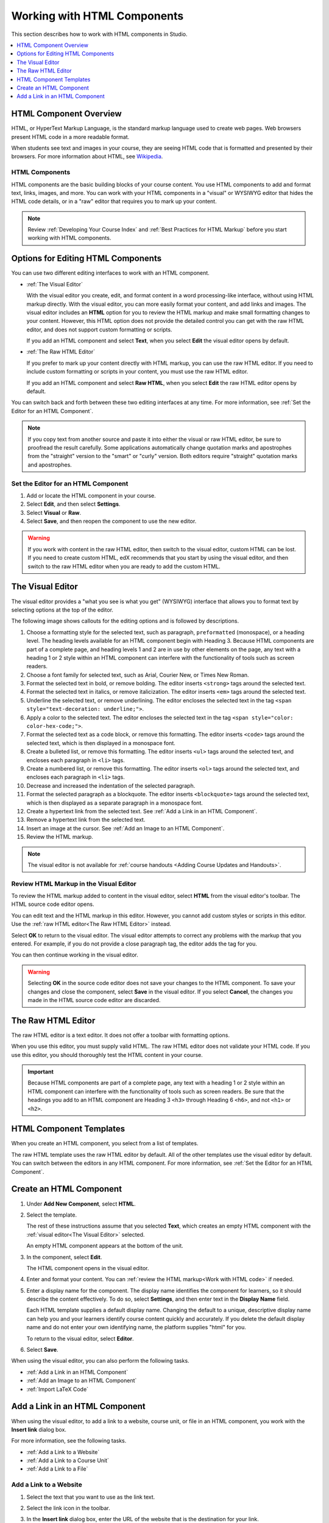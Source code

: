 .. _Working with HTML Components:

#############################
Working with HTML Components
#############################

This section describes how to work with HTML components in Studio.

.. contents::
 :local:
 :depth: 1

***********************
HTML Component Overview
***********************

HTML, or HyperText Markup Language, is the standard markup language used to
create web pages. Web browsers present HTML code in a more readable format.

When students see text and images in your course, they are seeing HTML code
that is formatted and presented by their browsers. For more information about
HTML, see `Wikipedia <http://en.wikipedia.org/wiki/HTML>`_.

===================
HTML Components
===================

HTML components are the basic building blocks of your course content. You use
HTML components to add and format text, links, images, and more. You can work
with your HTML components in a "visual" or WYSIWYG editor that hides the HTML
code details, or in a "raw" editor that requires you to mark up your content.

.. note::
 Review :ref:`Developing Your Course Index` and :ref:`Best Practices for HTML
 Markup` before you start working with HTML components.


.. _Options for Editing HTML Components:

********************************************
Options for Editing HTML Components
********************************************

You can use two different editing interfaces to work with an HTML component.

* :ref:`The Visual Editor`

  With the visual editor you create, edit, and format content in a word
  processing-like interface, without using HTML markup directly. With the
  visual editor, you can more easily format your content, and add links and
  images. The visual editor includes an **HTML** option for you to review the
  HTML markup and make small formatting changes to your content. However, this
  HTML option does not provide the detailed control you can get with the raw
  HTML editor, and does not support custom formatting or scripts.

  If you add an HTML component and select **Text**, when you select **Edit**
  the visual editor opens by default.

* :ref:`The Raw HTML Editor`

  If you prefer to mark up your content directly with HTML markup, you can use
  the raw HTML editor. If you need to include custom formatting or scripts in
  your content, you must use the raw HTML editor.

  If you add an HTML component and select **Raw HTML**, when you select
  **Edit** the raw HTML editor opens by default.

You can switch back and forth between these two editing interfaces at any time.
For more information, see :ref:`Set the Editor for an HTML Component`.

.. note::
    If you copy text from another source and paste it into either the visual or
    raw HTML editor, be sure to proofread the result carefully. Some
    applications automatically change quotation marks and apostrophes from the
    "straight" version to the "smart" or "curly" version. Both editors require
    "straight" quotation marks and apostrophes.

.. _Set the Editor for an HTML Component:

======================================
Set the Editor for an HTML Component
======================================

#. Add or locate the HTML component in your course.

#. Select **Edit**, and then select **Settings**.

#. Select **Visual** or **Raw**.

#. Select **Save**, and then reopen the component to use the new editor.

.. warning::
 If you work with content in the raw HTML editor, then switch to the visual
 editor, custom HTML can be lost. If you need to create custom HTML, edX
 recommends that you start by using the visual editor, and then switch to the
 raw HTML editor when you are ready to add the custom HTML.

.. _The Visual Editor:

*****************************************
The Visual Editor
*****************************************

The visual editor provides a "what you see is what you get" (WYSIWYG) interface
that allows you to format text by selecting options at the top
of the editor.

The following image shows callouts for the editing options and is followed by
descriptions.

.. image:: ../../../shared/images/HTML_VisualView_Toolbar.png
  :alt: An image of the visual editor toolbar, with numbers next to each of the
   formatting buttons.
  :width: 600

#. Choose a formatting style for the selected text, such as paragraph,
   ``preformatted`` (monospace), or a heading level. The heading levels
   available for an HTML component begin with Heading 3. Because HTML
   components are part of a complete page, and heading levels 1 and 2 are in
   use by other elements on the page, any text with a heading 1 or 2 style
   within an HTML component can interfere with the functionality of tools such
   as screen readers.

#. Choose a font family for selected text, such as Arial, Courier New, or Times
   New Roman.

#. Format the selected text in bold, or remove bolding. The editor inserts
   ``<strong>`` tags around the selected text.

#. Format the selected text in italics, or remove italicization. The editor
   inserts ``<em>`` tags around the selected text.

#. Underline the selected text, or remove underlining. The editor encloses the
   selected text in the tag ``<span style="text-decoration: underline;">``.

#. Apply a color to the selected text. The editor encloses the selected text in
   the tag ``<span style="color: color-hex-code;">``.

#. Format the selected text as a code block, or remove this formatting. The
   editor inserts ``<code>`` tags around the selected text, which is then
   displayed in a monospace font.

#. Create a bulleted list, or remove this formatting. The editor inserts
   ``<ul>`` tags around the selected text, and encloses each paragraph in
   ``<li>`` tags.

#. Create a numbered list, or remove this formatting. The editor inserts
   ``<ol>`` tags around the selected text, and encloses each paragraph in
   ``<li>`` tags.

#. Decrease and increased the indentation of the selected paragraph.

#. Format the selected paragraph as a blockquote. The editor inserts
   ``<blockquote>`` tags around the selected text, which is then displayed as a
   separate paragraph in a monospace font.

#. Create a hypertext link from the selected text. See :ref:`Add a Link in an
   HTML Component`.

#. Remove a hypertext link from the selected text.

#. Insert an image at the cursor. See :ref:`Add an Image to an HTML Component`.

#. Review the HTML markup.

.. note::
  The visual editor is not available for :ref:`course handouts <Adding Course
  Updates and Handouts>`.

.. _Work with HTML code:

=========================================
Review HTML Markup in the Visual Editor
=========================================

To review the HTML markup added to  content in the visual editor, select
**HTML** from the visual editor's toolbar. The HTML source code editor opens.

.. image:: ../../../shared/images/HTML_source_code.png
 :alt: The HTML source code editor for the visual editor in Studio.
 :width: 600

You can edit text and the HTML markup in this editor. However, you cannot add
custom styles or scripts in this editor. Use the
:ref:`raw HTML editor<The Raw HTML Editor>` instead.

Select **OK** to return to the visual editor. The visual editor attempts to
correct any problems with the markup that you entered. For example, if you do
not provide a close paragraph tag, the editor adds the tag for you.

You can then continue working in the visual editor.

.. warning::
 Selecting **OK** in the source code editor does not save your changes to the
 HTML component. To save your changes and close the component, select **Save**
 in the visual editor. If you select **Cancel**, the changes you made in the
 HTML source code editor are discarded.

.. _The Raw HTML Editor:

*****************************
The Raw HTML Editor
*****************************

The raw HTML editor is a text editor. It does not offer a toolbar with
formatting options.

.. image:: ../../../shared/images/raw_html_editor.png
 :alt: The raw HTML editor.
 :width: 600

When you use this editor, you must supply valid HTML. The raw HTML editor does
not validate your HTML code. If you use this editor, you should thoroughly test
the HTML content in your course.

.. important:: Because HTML components are part of a complete page, any
   text with a heading 1 or 2 style within an HTML component can interfere
   with the functionality of tools such as screen readers. Be sure that the
   headings you add to an HTML component are Heading 3 ``<h3>`` through Heading
   6 ``<h6>``, and not ``<h1>`` or ``<h2>``.

.. _HTML Component Templates:

*****************************
HTML Component Templates
*****************************

When you create an HTML component, you select from a list of templates.

.. image:: ../../../shared/images/html_templates.png
 :alt: The list of HTML Component templates in the Studio unit page.
 :width: 200

The raw HTML template uses the raw HTML editor by default. All of the other
templates use the visual editor by default. You can switch between the editors
in any HTML component. For more information, see :ref:`Set the Editor for an
HTML Component`.

.. _Create an HTML Component:

*****************************
Create an HTML Component
*****************************

#. Under **Add New Component**, select **HTML**.

#. Select the template.

   The rest of these instructions assume that you selected **Text**, which
   creates an empty HTML component with the :ref:`visual editor<The Visual
   Editor>` selected.

   An empty HTML component appears at the bottom of the unit.

#. In the component, select **Edit**.

   The HTML component opens in the visual editor.

#. Enter and format your content. You can :ref:`review the HTML markup<Work
   with HTML code>` if needed.

   .. image:: ../../../shared/images/HTMLEditor.png
    :alt: An image of the HTML component in the visual editor.
    :width: 600

#. Enter a display name for the component. The display name identifies the
   component for learners, so it should describe the content effectively. To
   do so, select **Settings**, and then enter text in the **Display Name**
   field.

   Each HTML template supplies a default display name. Changing the default to
   a unique, descriptive display name can help you and your learners identify
   course content quickly and accurately. If you delete the default display
   name and do not enter your own identifying name, the platform supplies
   "html" for you.

   To return to the visual editor, select **Editor**.

#. Select **Save**.

When using the visual editor, you can also perform the following tasks.

* :ref:`Add a Link in an HTML Component`
* :ref:`Add an Image to an HTML Component`
* :ref:`Import LaTeX Code`

.. _Add a Link in an HTML Component:

***********************************
Add a Link in an HTML Component
***********************************

When using the visual editor, to add a link to a website, course unit, or file
in an HTML component, you work with the **Insert link** dialog box.

.. image:: ../../../shared/images/HTML_Insert-EditLink_DBox.png
 :alt: An image of the Insert link dialog box used in an HTML component.
 :width: 400

For more information, see the following tasks.

* :ref:`Add a Link to a Website`
* :ref:`Add a Link to a Course Unit`
* :ref:`Add a Link to a File`

.. _Add a Link to a Website:

=========================================
Add a Link to a Website
=========================================

#. Select the text that you want to use as the link text.

#. Select the link icon in the toolbar.

#. In the **Insert link** dialog box, enter the URL of the website that is the
   destination for your link.

   .. image:: ../../../shared/images/HTML_Insert-EditLink_Website.png
    :alt: An image of of the Insert link dialog box with a link to edx.org and
     the link text edX Website.
    :width: 400

#. If you want the link to open in a new window, select the dropdown arrow
   next to the **Target** field, and then select **New Window**. If not, you
   can leave the default value.

#. Select **OK**.

#. Save the HTML component.

#. To test the link, select **View Live Version** or **Preview**. When the unit
   opens in the LMS, select the linked text and verify that the correct website
   opens.

.. _Add a Link to a Course Unit:

=========================================
Add a Link to a Course Unit
=========================================

.. note:: To link to another component, the unit of that destination component
  must be published for the link to work.

#. Obtain the location ID of the unit you want to link to. To do this, open
   the unit page in Studio, and copy the unit ID from the **Location ID**
   field under **Unit Location** in the right pane.

   .. image:: ../../../shared/images/UnitIdentifier.png
    :alt: An image of the unit page with the location ID circled.
    :width: 600

#. Open the HTML component where you want to add the link.

#. Select the text that you want to make into the link.

#. Select the link icon in the toolbar.

#. In the **Insert link** dialog box, enter the following in the **URL** field.

   ``/jump_to_id/<location ID>``

   Make sure to replace <location ID> (including the brackets) with the
   location ID that you copied in step 1, and make sure to include both
   forward slashes (/).

   .. image:: ../../../shared/images/HTML_Insert-EditLink_CourseUnit.png
    :alt: An image of the Insert link dialog box with a link to a unit
     identifier.
    :width: 400

  .. caution::
    Ensure you use ``/jump_to_id/<location ID>`` as the URL value. Do not
    use the URL of the unit that you see in the browser address bar.  If you do
    not use ``/jump_to_id/<location ID>``, the link will be broken if you
    export then import the course.

#. If you want the link to open in a new window, select the dropdown arrow
   next to the **Target** field, and then select **New Window**. If not, you
   can leave the default value.

#. Select **Insert**.

#. Save the HTML component and test the link.

.. _Add a Link to a File:

=========================================
Add a Link to a File
=========================================

You can add a link in an HTML component to any file that is uploaded for the
course. For more information about uploading files, see :ref:`Add Files to a
Course`.

.. tip::
 When adding links to files, open the HTML component and the **Files &
 Uploads** page in separate browser windows. You can then more quickly copy and
 paste file URLs.

#. On the **Files & Uploads** page, copy the **Studio** URL of the file.

  .. image:: ../../../shared/images/HTML_Link_File.png
   :alt: An image of Files and Uploads page with the Studio URL field circled.
   :width: 600

  .. note::
   You must use the **Studio** URL to link to the file, not the **Web** URL.

2. In the HTML component where you want to add the link, select the text that
   you want to make into the link.

#. Select the link icon in the toolbar.

#. In the **Insert link** dialog box, enter the Studio URL for the file in the
   **URL** field.

   ``/static/{FileName}.{type}``

   Make sure to include both forward slashes (/).

   .. image:: ../../../shared/images/HTML_Insert-EditLink_File.png
    :alt: An image of the Insert link dialog box with a link to a file and the
     link text Syllabus.
    :width: 400

#. If you want the link to open in a new window, select the dropdown arrow
   next to the **Target** field, and then select **New Window**. If not, you
   can leave the default value.

#. Select **Insert**.

#. Save the HTML component and test the link.

.. _Add an Image to an HTML Component:

=========================================
Add an Image to an HTML Component
=========================================

When you use the visual editor, you can add any image that you have uploaded
for the course to an HTML component. For more information about uploading
images, see :ref:`Add Files to a Course`.

Review :ref:`Best Practices for Describing Images` before you add images to
HTML components.

.. note::
 Ensure that you obtain copyright permissions for images you use in
 your course, and that you cite sources appropriately.

To add an image, you need the URL of the image that you uploaded to the
course. You then create a link to the image in the HTML component.

.. tip::
 When adding images, open the HTML component and the **Files &
 Uploads** page in separate browser windows. You can then more quickly copy and
 paste image URLs.

#. On the **Files & Uploads** page, copy the **Studio** URL of the image that
   you want. For an example illustration, see :ref:`Add a Link to a File`.

   .. note::
     You must use the **Studio** URL to add the image, not the **Web** URL.

#. In the HTML component where you want to add the link, select the image icon
   in the toolbar.

#. In the **Insert image** dialog box, enter the Studio URL for the file in the
   **URL** field.

   ``/static/{FileName}.{type}``

   Make sure to include both forward slashes (/).

   .. image:: ../../../shared/images/HTML_Insert-Edit_Image.png
    :alt: An image of the Insert image dialog box with a reference to an image
     file.
    :width: 400

#. Enter alternative text in the **Image description** field. This text becomes
   the value of the ``alt`` attribute in HTML and is required for your course
   to be fully accessible. See :ref:`Best Practices for Describing Images` for
   more information.

#. As needed, customize the image dimensions. Keep **Constrain proportions**
   selected to ensure the image keeps the same width and height proportions.

   With **Constrain proportions** selected, you only change one dimension. When
   you tab out of the field, the other dimension changes to a value that
   maintains the same image proportions.

#. To change the spacing and border of the image, select the **Advanced** tab.

   .. image:: ../../../shared/images/HTML_Insert-Edit_Image_Advanced.png
    :alt: An image of the Insert image dialog box Advanced tab.

#. Enter the **Vertical space**, **Horizontal space**, and **Border** as
   needed. The values you enter are automatically added to the **Style** field.

#. Select **OK** to insert the image in the HTML component.

#. Save the HTML component and test the image.


.. _Import LaTeX Code:

=========================================
Import LaTeX Code into an HTML Component
=========================================

You can import LaTeX code into an HTML component. You might do this, for
example, if you want to create "beautiful math" such as the following.

.. image:: ../../../shared/images/HTML_LaTeX_LMS.png
 :alt: An image of math formulas created with LaTeX in an HTML component.
 :width: 500

.. warning::
 The LaTeX processor that Studio uses to convert LaTeX code to XML is a third-
 party tool. We recommend that you use this feature with caution. If you do use
 it, make sure to work with your partner manager.

Enable the LaTeX Processor
**************************

The LaTeX processor is not enabled by default. To enable it, you have to change
the advanced settings in your course.

#. In Studio, select **Settings**, and then select **Advanced Settings**.

#. In the field for the **Enable LaTeX Compiler** policy key, change **false**
   to **true**.

#. At the bottom of the page, select **Save Changes**.

Add an HTML Component that Contains LaTeX Code
************************************************

When the LaTeX processor is enabled, you can create an HTML component that
contains LaTeX code.

#. In the unit where you want to create the component, select **html** under
   **Add New Component**, and then select **E-text Written in LaTeX**. The new
   component is added to the unit.

#. Select **Edit** to open the new component. The component editor opens.

   .. image:: ../../../shared/images/latex_component.png
    :alt: An image of the HTML component editor with the LaTeX compiler.
    :width: 500

#. In the component editor, select **Launch Latex Source Compiler**. The LaTeX
   editor opens.

   .. image:: ../../../shared/images/HTML_LaTeXEditor.png
    :alt: An image of the LaTeX editor.
    :width: 500

#. Write LaTeX code as needed. You can also upload a LaTeX file into the editor
   from your computer by selecting **Upload** in the bottom right corner.

#. When you have written or uploaded the LaTeX code you need, select **Save &
   Compile to edX XML** in the lower-left corner.

   The component editor closes. You can see the way your LaTeX content looks.

   .. image:: ../../../shared/images/HTML_LaTeX_CompEditor.png
    :alt: An image of the compontent with LaTeX code.
    :width: 500

#. On the unit page, select **Preview** to verify that your content looks the
   way you want it to look in the LMS.

   If you see errors, go back to the unit page. Select **Edit** to open the
   component again, and then select **Launch Latex Source Compiler** in the
   lower left corner of the component editor to edit the LaTeX code.
